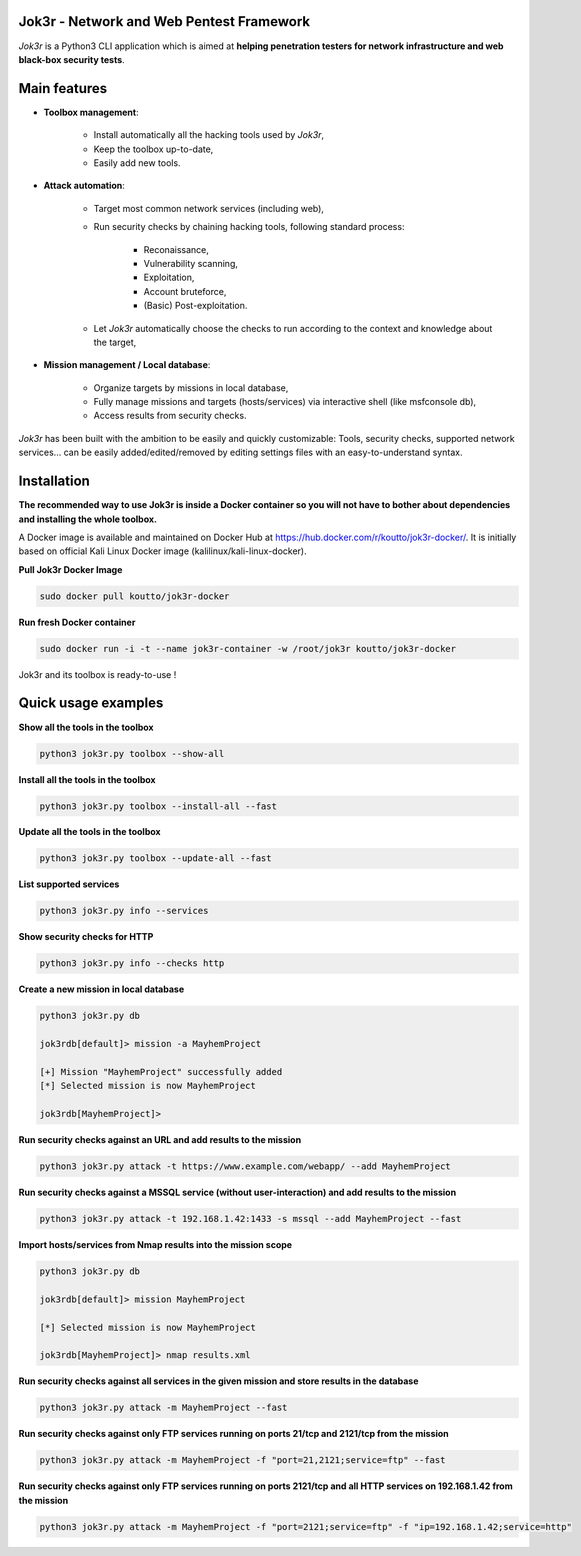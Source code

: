 
.. image:: ./pictures/logo.png

==========================================
Jok3r - Network and Web Pentest Framework
==========================================

*Jok3r* is a Python3 CLI application which is aimed at **helping penetration testers 
for network infrastructure and web black-box security tests**. 

=============
Main features
=============
* **Toolbox management**: 

    * Install automatically all the hacking tools used by *Jok3r*,
    * Keep the toolbox up-to-date,
    * Easily add new tools.

* **Attack automation**: 

    * Target most common network services (including web),
    * Run security checks by chaining hacking tools, following standard process:

        * Reconaissance,
        * Vulnerability scanning, 
        * Exploitation,
        * Account bruteforce,
        * (Basic) Post-exploitation.

    * Let *Jok3r* automatically choose the checks to run according to the context and knowledge about the target,

* **Mission management / Local database**: 

    * Organize targets by missions in local database,
    * Fully manage missions and targets (hosts/services) via interactive shell (like msfconsole db),
    * Access results from security checks.
    

*Jok3r* has been built with the ambition to be easily and quickly customizable: 
Tools, security checks, supported network services... can be easily 
added/edited/removed by editing settings files with an easy-to-understand syntax.

============
Installation
============
**The recommended way to use Jok3r is inside a Docker container so you will not have 
to bother about dependencies and installing the whole toolbox.**

A Docker image is available and maintained on Docker Hub at 
https://hub.docker.com/r/koutto/jok3r-docker/. It is initially based on official Kali
Linux Docker image (kalilinux/kali-linux-docker).

**Pull Jok3r Docker Image**

.. code-block:: console

    sudo docker pull koutto/jok3r-docker

**Run fresh Docker container**

.. code-block:: console

    sudo docker run -i -t --name jok3r-container -w /root/jok3r koutto/jok3r-docker

Jok3r and its toolbox is ready-to-use !


====================
Quick usage examples
====================

**Show all the tools in the toolbox**

.. code-block:: console

    python3 jok3r.py toolbox --show-all

**Install all the tools in the toolbox**

.. code-block:: console

    python3 jok3r.py toolbox --install-all --fast

**Update all the tools in the toolbox**

.. code-block:: console

    python3 jok3r.py toolbox --update-all --fast

**List supported services**

.. code-block:: console

    python3 jok3r.py info --services

**Show security checks for HTTP**

.. code-block:: console

    python3 jok3r.py info --checks http

**Create a new mission in local database**

.. code-block:: console

    python3 jok3r.py db

    jok3rdb[default]> mission -a MayhemProject

    [+] Mission "MayhemProject" successfully added
    [*] Selected mission is now MayhemProject

    jok3rdb[MayhemProject]> 

**Run security checks against an URL and add results to the mission**

.. code-block:: console

    python3 jok3r.py attack -t https://www.example.com/webapp/ --add MayhemProject

**Run security checks against a MSSQL service (without user-interaction) and add results to the mission**

.. code-block:: console

    python3 jok3r.py attack -t 192.168.1.42:1433 -s mssql --add MayhemProject --fast

**Import hosts/services from Nmap results into the mission scope**

.. code-block:: console

    python3 jok3r.py db

    jok3rdb[default]> mission MayhemProject

    [*] Selected mission is now MayhemProject

    jok3rdb[MayhemProject]> nmap results.xml

**Run security checks against all services in the given mission and store results in the database**

.. code-block:: console

    python3 jok3r.py attack -m MayhemProject --fast

**Run security checks against only FTP services running on ports 21/tcp and 2121/tcp from the mission**

.. code-block:: console

    python3 jok3r.py attack -m MayhemProject -f "port=21,2121;service=ftp" --fast

**Run security checks against only FTP services running on ports 2121/tcp and all HTTP services 
on 192.168.1.42 from the mission**

.. code-block:: console

    python3 jok3r.py attack -m MayhemProject -f "port=2121;service=ftp" -f "ip=192.168.1.42;service=http"


